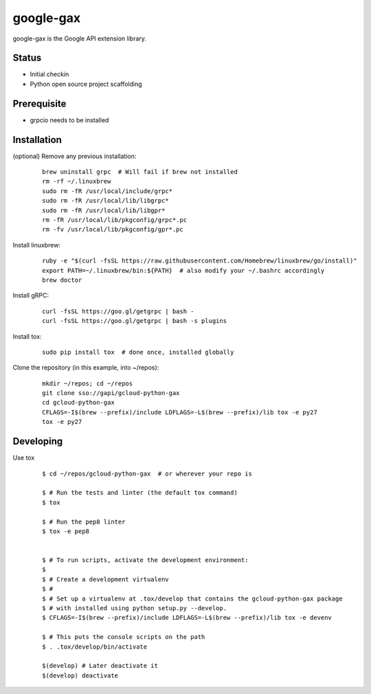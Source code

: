 google-gax
==========

google-gax is the Google API extension library.

Status
------

* Initial checkin
* Python open source project scaffolding

Prerequisite
------------

* grpcio needs to be installed


Installation
-------------

(optional) Remove any previous installation:

  ::

     brew uninstall grpc  # Will fail if brew not installed
     rm -rf ~/.linuxbrew
     sudo rm -fR /usr/local/include/grpc*
     sudo rm -fR /usr/local/lib/libgrpc*
     sudo rm -fR /usr/local/lib/libgpr*
     rm -fR /usr/local/lib/pkgconfig/grpc*.pc
     rm -fv /usr/local/lib/pkgconfig/gpr*.pc

Install linuxbrew:

  ::

     ruby -e "$(curl -fsSL https://raw.githubusercontent.com/Homebrew/linuxbrew/go/install)"
     export PATH=~/.linuxbrew/bin:${PATH}  # also modify your ~/.bashrc accordingly
     brew doctor

Install gRPC:

  ::

     curl -fsSL https://goo.gl/getgrpc | bash -
     curl -fsSL https://goo.gl/getgrpc | bash -s plugins

Install tox:

  ::

     sudo pip install tox  # done once, installed globally

Clone the repository (in this example, into ~/repos):

  ::

     mkdir ~/repos; cd ~/repos
     git clone sso://gapi/gcloud-python-gax
     cd gcloud-python-gax
     CFLAGS=-I$(brew --prefix)/include LDFLAGS=-L$(brew --prefix)/lib tox -e py27
     tox -e py27


Developing
----------

Use tox

  ::

       $ cd ~/repos/gcloud-python-gax  # or wherever your repo is

       $ # Run the tests and linter (the default tox command)
       $ tox

       $ # Run the pep8 linter
       $ tox -e pep8


       $ # To run scripts, activate the development environment:
       $
       $ # Create a development virtualenv
       $ #
       $ # Set up a virtualenv at .tox/develop that contains the gcloud-python-gax package
       $ # with installed using python setup.py --develop.
       $ CFLAGS=-I$(brew --prefix)/include LDFLAGS=-L$(brew --prefix)/lib tox -e devenv

       $ # This puts the console scripts on the path
       $ . .tox/develop/bin/activate

       $(develop) # Later deactivate it
       $(develop) deactivate

.. _`Install virtualenv`: http://docs.python-guide.org/en/latest/dev/virtualenvs/
.. _`pip`: https://pip.pypa.io
.. _`gRPC protocol`: https://github.com/grpc/grpc-common/blob/master/PROTOCOL-HTTP2.md
.. _`edit RST online`: http://rst.ninjs.org
.. _`RST cheatsheet`: http://docutils.sourceforge.net/docs/user/rst/cheatsheet.txt
.. _`py.test`: http://pytest.org
.. _`Tox-driven python development`: http://www.boronine.com/2012/11/15/Tox-Driven-Python-Development/
.. _`Sphinx documentation example`: http://sphinx-doc.org/latest/ext/example_google.html
.. _`hyper`: https://github.com/lukasa/hyper
